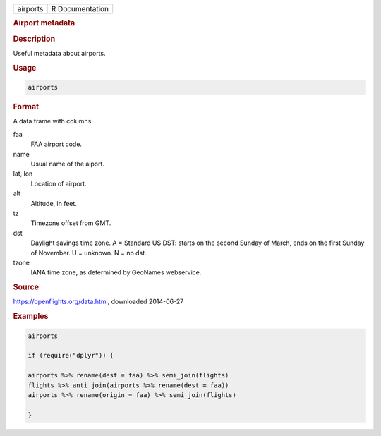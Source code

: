 .. container::

   ======== ===============
   airports R Documentation
   ======== ===============

   .. rubric:: Airport metadata
      :name: airports

   .. rubric:: Description
      :name: description

   Useful metadata about airports.

   .. rubric:: Usage
      :name: usage

   .. code:: R

      airports

   .. rubric:: Format
      :name: format

   A data frame with columns:

   faa
      FAA airport code.

   name
      Usual name of the aiport.

   lat, lon
      Location of airport.

   alt
      Altitude, in feet.

   tz
      Timezone offset from GMT.

   dst
      Daylight savings time zone. A = Standard US DST: starts on the
      second Sunday of March, ends on the first Sunday of November. U =
      unknown. N = no dst.

   tzone
      IANA time zone, as determined by GeoNames webservice.

   .. rubric:: Source
      :name: source

   https://openflights.org/data.html, downloaded 2014-06-27

   .. rubric:: Examples
      :name: examples

   .. code:: R

      airports

      if (require("dplyr")) {

      airports %>% rename(dest = faa) %>% semi_join(flights)
      flights %>% anti_join(airports %>% rename(dest = faa))
      airports %>% rename(origin = faa) %>% semi_join(flights)

      }
